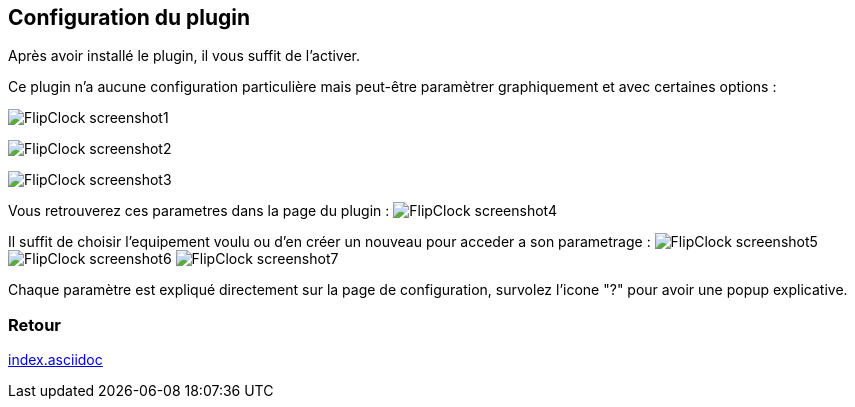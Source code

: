 :imagesdir: ../images
:icons:

== Configuration du plugin

Après avoir installé le plugin, il vous suffit de l'activer.

Ce plugin n'a aucune configuration particulière mais peut-être paramètrer graphiquement et avec certaines options :

image:FlipClock_screenshot1.png[]

image:FlipClock_screenshot2.png[]

image:FlipClock_screenshot3.png[]


Vous retrouverez ces parametres dans la page du plugin :
image:FlipClock_screenshot4.png[]

Il suffit de choisir l'equipement voulu ou d'en créer un nouveau pour acceder a son parametrage :
image:FlipClock_screenshot5.png[]
image:FlipClock_screenshot6.png[]
image:FlipClock_screenshot7.png[]

Chaque paramètre est expliqué directement sur la page de configuration, survolez l'icone "?" pour avoir une popup explicative.

=== Retour
link:index.asciidoc[]